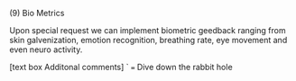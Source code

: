 
**** (9) Bio Metrics

Upon special request we can implement biometric geedback ranging from skin galvenization, emotion recognition, breathing rate, eye movement and even neuro activity.  

[text box Additonal comments]
`
=== Dive down the rabbit hole
